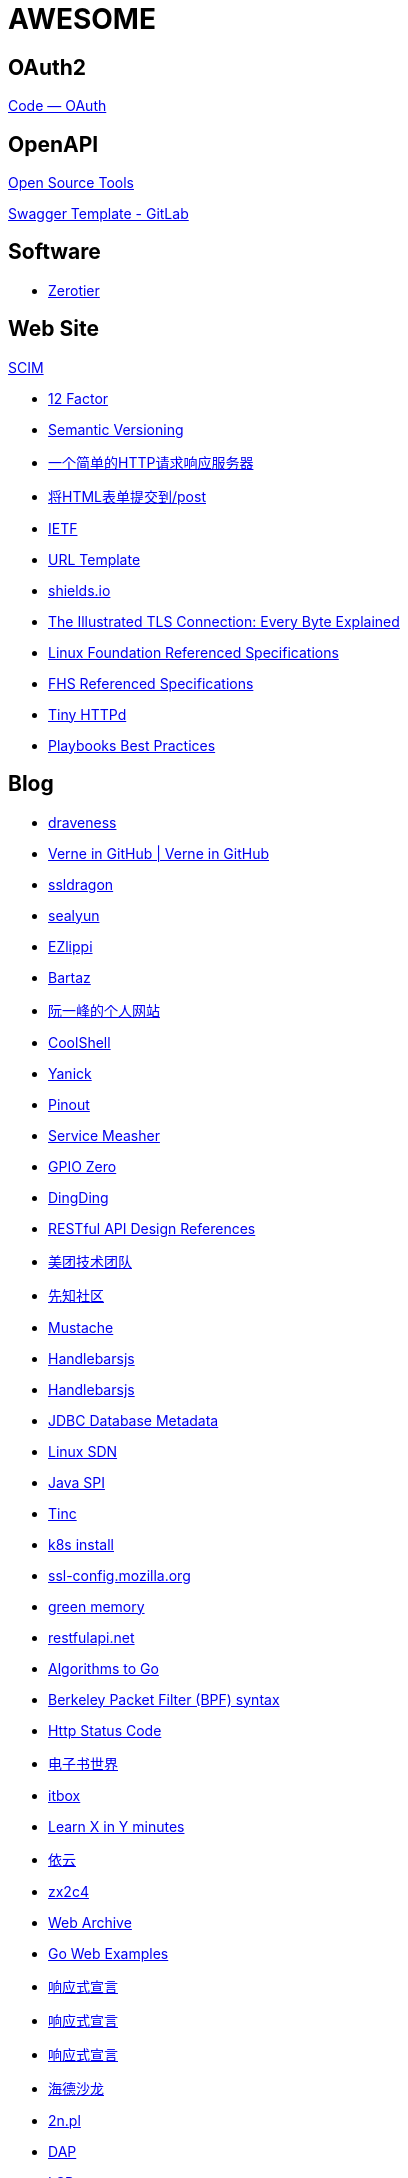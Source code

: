 = AWESOME

== OAuth2

https://oauth.net/code/[Code — OAuth]

== OpenAPI
https://swagger.io/tools/open-source/[Open Source Tools]

https://gitlab.com/tijsg/swagger-template[Swagger Template - GitLab]

== Software

* https://zerotier.com[Zerotier]

== Web Site

http://www.simplecloud.info/[SCIM]

* https://12factor.net/zh_cn/[12 Factor]

* https://semver.org/lang/zh-CN/[Semantic Versioning]

* http://httpbin.org/[一个简单的HTTP请求响应服务器]

* http://httpbin.org/forms/post[将HTML表单提交到/post]

* https://ietf.org/[IETF]

* https://tools.ietf.org/html/rfc6570[URL Template]

* https://shields.io/[shields.io]

* https://tls.ulfheim.net/[The Illustrated TLS Connection: Every Byte Explained]

* https://refspecs.linuxfoundation.org/[Linux Foundation Referenced Specifications]

* https://refspecs.linuxfoundation.org/fhs.shtml[FHS Referenced Specifications]

* http://tinyhttpd.sourceforge.net/[Tiny HTTPd]

* https://docs.ansible.com/ansible/2.3/playbooks_best_practices.html[Playbooks Best Practices]

== Blog

* https://draveness.me/[draveness]

* http://einverne.github.io/[Verne in GitHub | Verne in GitHub]

* https://www.ssldragon.com/blog/[ssldragon]

* https://sealyun.com/[sealyun]

* https://ezlippi.com/[EZlippi]

* http://bartaz.github.io/ieee754-visualization/[Bartaz]

* http://www.ruanyifeng.com/[阮一峰的个人网站]

* https://coolshell.cn/[CoolShell]

* http://blog.yanick.site/[Yanick]

* https://pinout.xyz/[Pinout]

* https://www.servicemesher.com/[Service Measher]

* https://gpiozero.readthedocs.io[GPIO Zero]

* https://im.dingtalk.com/[DingDing]

* https://github.com/aisuhua/restful-api-design-references[RESTful API Design References]

* https://tech.meituan.com/[美团技术团队]

* https://xz.aliyun.com/[先知社区]

* https://mustache.github.io/[Mustache]

* https://handlebarsjs.com/[Handlebarsjs]

* https://osdn.net/[Handlebarsjs]

* https://www.baeldung.com/jdbc-database-metadata[JDBC Database Metadata]

* https://www.bookstack.cn/read/sdn-handbook/linux-config.md[Linux SDN]

* https://www.baeldung.com/java-spi[Java SPI]

* https://www.tinc-vpn.org/[Tinc]

* https://fastzhong.com/posts/k8s-install-thw/#%e5%ae%89%e8%a3%85%e5%92%8c%e9%85%8d%e7%bd%ae-kubectl[k8s install]

* https://ssl-config.mozilla.org/[ssl-config.mozilla.org]

* https://blog.gmem.cc/[green memory]

* https://restfulapi.net/[restfulapi.net]

* https://yourbasic.org/[Algorithms to Go]

* https://biot.com/capstats/bpf.html[Berkeley Packet Filter (BPF) syntax]

* https://developer.mozilla.org/zh-CN/docs/Web/HTTP/Status[Http Status Code]

* https://www.dzssj.com/[电子书世界]

* https://itbox.cc/[itbox]

* https://learnxinyminutes.com/[Learn X in Y minutes]

* https://blog.lilydjwg.me/[依云]

* https://www.zx2c4.com/[zx2c4]

* https://web.archive.org/[Web Archive]

* https://gowebexamples.com/[Go Web Examples]

* https://www.reactivemanifesto.org/[响应式宣言]

* https://www.cnkirito.moe/[响应式宣言]

* https://clericpy.github.io/blog/[响应式宣言]

* http://headsalon.org/[海德沙龙]

* https://www.2n.pl/[2n.pl]

* https://microsoft.github.io/debug-adapter-protocol/[DAP]

* https://microsoft.github.io/language-server-protocol/[LSP]

* https://www.lvaohui.top/[lvaohui]

* https://martinfowler.com/[Martin Fowler]

* https://www.ipify.org/[ipify]

* https://blog.desgran.ge/post/emoji-on-linux/[一篇文章治好了我的ohmyarch emoji显示问题]
